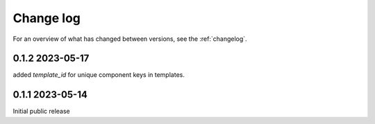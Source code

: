 ==========
Change log
==========

For an overview of what has changed between versions, see the :ref:`changelog`.


.. _changelog:

0.1.2 2023-05-17
-----------------

added `template_id` for unique component keys in templates.

0.1.1 2023-05-14
-----------------

Initial public release
